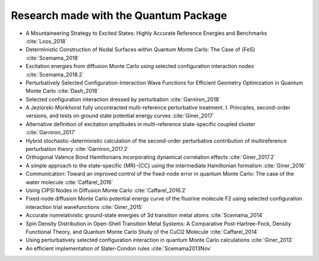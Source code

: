 Research made with the Quantum Package
======================================

- A Mountaineering Strategy to Excited States: Highly Accurate Reference Energies and Benchmarks :cite:`Loos_2018`
- Deterministic Construction of Nodal Surfaces within Quantum Monte Carlo: The Case of {FeS} :cite:`Scemama_2018`
- Excitation energies from diffusion Monte Carlo using selected configuration interaction nodes :cite:`Scemama_2018.2`
- Perturbatively Selected Configuration-Interaction Wave Functions for Efficient Geometry Optimization in Quantum Monte Carlo :cite:`Dash_2018`
- Selected configuration interaction dressed by perturbation :cite:`Garniron_2018`
- A Jeziorski-Monkhorst fully uncontracted multi-reference perturbative treatment. I. Principles, second-order versions, and tests on ground state potential energy curves :cite:`Giner_2017`
- Alternative definition of excitation amplitudes in multi-reference state-specific coupled cluster :cite:`Garniron_2017`
- Hybrid stochastic-deterministic calculation of the second-order perturbative contribution of multireference perturbation theory :cite:`Garniron_2017.2`
- Orthogonal Valence Bond Hamiltonians incorporating dynamical correlation effects :cite:`Giner_2017.2`
- A simple approach to the state-specific {MR}-{CC} using the intermediate Hamiltonian formalism :cite:`Giner_2016`
- Communication: Toward an improved control of the fixed-node error in quantum Monte Carlo: The case of the water molecule :cite:`Caffarel_2016`
- Using CIPSI Nodes in Diffusion Monte Carlo :cite:`Caffarel_2016.2`
- Fixed-node diffusion Monte Carlo potential energy curve of the fluorine molecule F2 using selected configuration interaction trial wavefunctions :cite:`Giner_2015`
- Accurate nonrelativistic ground-state energies of 3d transition metal atoms :cite:`Scemama_2014`
- Spin Density Distribution in Open-Shell Transition Metal Systems: A Comparative Post-Hartree-Fock, Density Functional Theory, and Quantum Monte Carlo Study of the CuCl2 Molecule :cite:`Caffarel_2014`
- Using perturbatively selected configuration interaction in quantum Monte Carlo calculations :cite:`Giner_2013`
- An efficient implementation of Slater-Condon rules :cite:`Scemama2013Nov`
